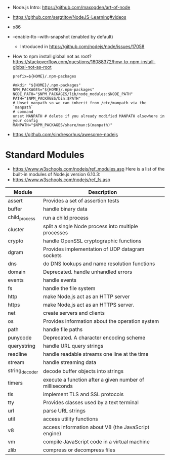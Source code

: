- Node.js Intro: https://github.com/maxogden/art-of-node
- https://github.com/sergtitov/NodeJS-Learning#videos
- x86
- --enable-lto
  --with-snapshot (enabled by default)
  - Introduced in https://github.com/nodejs/node/issues/17058
- How to npm install global not as root?
  https://stackoverflow.com/questions/18088372/how-to-npm-install-global-not-as-root
  #+NAME: ~/.npmrc
  #+begin_src
  prefix=${HOME}/.npm-packages
  #+end_src
  #+NAME: ~/.bashrc
  #+begin_src shell
  #mkdir "${HOME}/.npm-packages"
  NPM_PACKAGES="${HOME}/.npm-packages"
  NODE_PATH="$NPM_PACKAGES/lib/node_modules:$NODE_PATH"
  PATH="$NPM_PACKAGES/bin:$PATH"
  # Unset manpath so we can inherit from /etc/manpath via the `manpath`
  # command
  unset MANPATH # delete if you already modified MANPATH elsewhere in your config
  MANPATH="$NPM_PACKAGES/share/man:$(manpath)"
  #+end_src
- https://github.com/sindresorhus/awesome-nodejs
* Standard Modules
- https://www.w3schools.com/nodejs/ref_modules.asp
  Here is a list of the built-in modules of Node.js version 6.10.3:
- https://www.w3schools.com/nodejs/ref_fs.asp
| Module         | Description                                             |
|----------------+---------------------------------------------------------|
| assert         | Provides a set of assertion tests                       |
| buffer         | handle binary data                                      |
| child_process  | run a child process                                     |
| cluster        | split a single Node process into multiple processes     |
| crypto         | handle OpenSSL cryptographic functions                  |
| dgram          | Provides implementation of UDP datagram sockets         |
| dns            | do DNS lookups and name resolution functions            |
| domain         | Deprecated. handle unhandled errors                     |
| events         | handle events                                           |
| fs             | handle the file system                                  |
| http           | make Node.js act as an HTTP server                      |
| https          | make Node.js act as an HTTPS server.                    |
| net            | create servers and clients                              |
| os             | Provides information about the operation system         |
| path           | handle file paths                                       |
| punycode       | Deprecated. A character encoding scheme                 |
| querystring    | handle URL query strings                                |
| readline       | handle readable streams one line at the time            |
| stream         | handle streaming data                                   |
| string_decoder | decode buffer objects into strings                      |
| timers         | execute a function after a given number of milliseconds |
| tls            | implement TLS and SSL protocols                         |
| tty            | Provides classes used by a text terminal                |
| url            | parse URL strings                                       |
| util           | access utility functions                                |
| v8             | access information about V8 (the JavaScript engine)     |
| vm             | compile JavaScript code in a virtual machine            |
| zlib           | compress or decompress files                            |
|----------------+---------------------------------------------------------|
